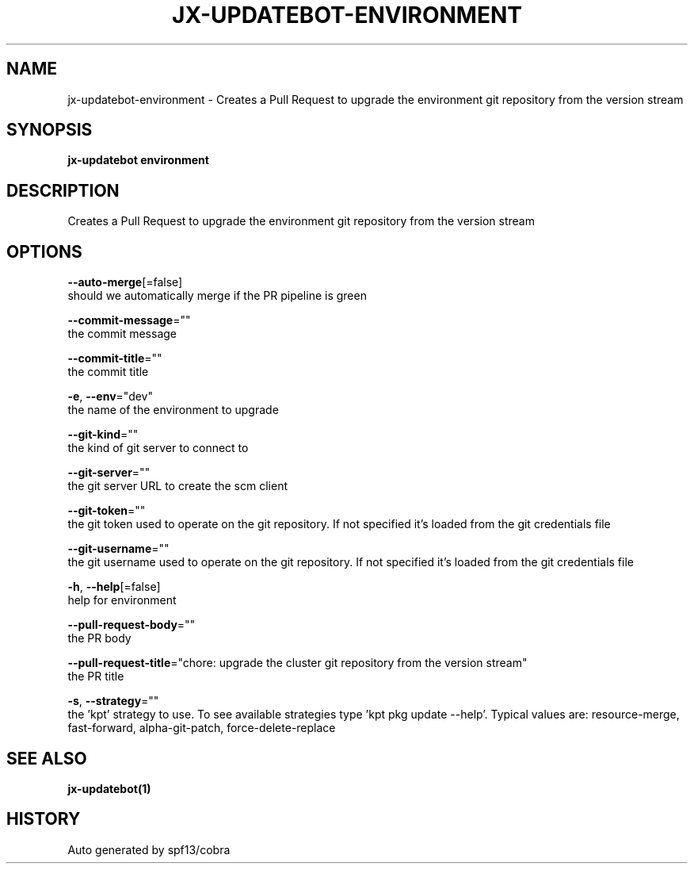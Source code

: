 .TH "JX-UPDATEBOT\-ENVIRONMENT" "1" "" "Auto generated by spf13/cobra" "" 
.nh
.ad l


.SH NAME
.PP
jx\-updatebot\-environment \- Creates a Pull Request to upgrade the environment git repository from the version stream


.SH SYNOPSIS
.PP
\fBjx\-updatebot environment\fP


.SH DESCRIPTION
.PP
Creates a Pull Request to upgrade the environment git repository from the version stream


.SH OPTIONS
.PP
\fB\-\-auto\-merge\fP[=false]
    should we automatically merge if the PR pipeline is green

.PP
\fB\-\-commit\-message\fP=""
    the commit message

.PP
\fB\-\-commit\-title\fP=""
    the commit title

.PP
\fB\-e\fP, \fB\-\-env\fP="dev"
    the name of the environment to upgrade

.PP
\fB\-\-git\-kind\fP=""
    the kind of git server to connect to

.PP
\fB\-\-git\-server\fP=""
    the git server URL to create the scm client

.PP
\fB\-\-git\-token\fP=""
    the git token used to operate on the git repository. If not specified it's loaded from the git credentials file

.PP
\fB\-\-git\-username\fP=""
    the git username used to operate on the git repository. If not specified it's loaded from the git credentials file

.PP
\fB\-h\fP, \fB\-\-help\fP[=false]
    help for environment

.PP
\fB\-\-pull\-request\-body\fP=""
    the PR body

.PP
\fB\-\-pull\-request\-title\fP="chore: upgrade the cluster git repository from the version stream"
    the PR title

.PP
\fB\-s\fP, \fB\-\-strategy\fP=""
    the 'kpt' strategy to use. To see available strategies type 'kpt pkg update \-\-help'. Typical values are: resource\-merge, fast\-forward, alpha\-git\-patch, force\-delete\-replace


.SH SEE ALSO
.PP
\fBjx\-updatebot(1)\fP


.SH HISTORY
.PP
Auto generated by spf13/cobra
